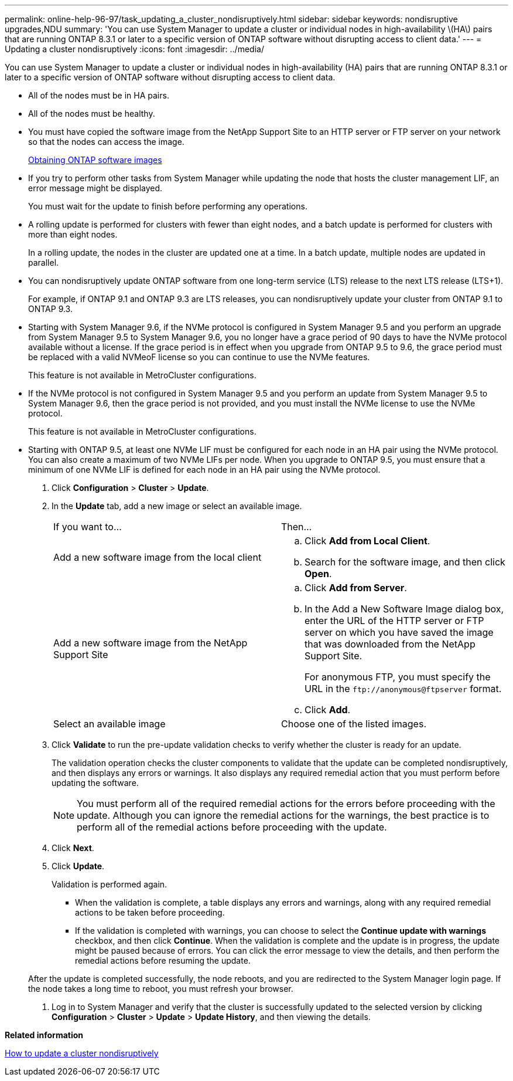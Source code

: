 ---
permalink: online-help-96-97/task_updating_a_cluster_nondisruptively.html
sidebar: sidebar
keywords: nondisruptive upgrades,NDU
summary: 'You can use System Manager to update a cluster or individual nodes in high-availability \(HA\) pairs that are running ONTAP 8.3.1 or later to a specific version of ONTAP software without disrupting access to client data.'
---
= Updating a cluster nondisruptively
:icons: font
:imagesdir: ../media/

[.lead]
You can use System Manager to update a cluster or individual nodes in high-availability (HA) pairs that are running ONTAP 8.3.1 or later to a specific version of ONTAP software without disrupting access to client data.

* All of the nodes must be in HA pairs.
* All of the nodes must be healthy.
* You must have copied the software image from the NetApp Support Site to an HTTP server or FTP server on your network so that the nodes can access the image.
+
link:task_obtaining_ontap_software_images.md#[Obtaining ONTAP software images]

* If you try to perform other tasks from System Manager while updating the node that hosts the cluster management LIF, an error message might be displayed.
+
You must wait for the update to finish before performing any operations.

* A rolling update is performed for clusters with fewer than eight nodes, and a batch update is performed for clusters with more than eight nodes.
+
In a rolling update, the nodes in the cluster are updated one at a time. In a batch update, multiple nodes are updated in parallel.

* You can nondisruptively update ONTAP software from one long-term service (LTS) release to the next LTS release (LTS+1).
+
For example, if ONTAP 9.1 and ONTAP 9.3 are LTS releases, you can nondisruptively update your cluster from ONTAP 9.1 to ONTAP 9.3.

* Starting with System Manager 9.6, if the NVMe protocol is configured in System Manager 9.5 and you perform an upgrade from System Manager 9.5 to System Manager 9.6, you no longer have a grace period of 90 days to have the NVMe protocol available without a license. If the grace period is in effect when you upgrade from ONTAP 9.5 to 9.6, the grace period must be replaced with a valid NVMeoF license so you can continue to use the NVMe features.
+
This feature is not available in MetroCluster configurations.

* If the NVMe protocol is not configured in System Manager 9.5 and you perform an update from System Manager 9.5 to System Manager 9.6, then the grace period is not provided, and you must install the NVMe license to use the NVMe protocol.
+
This feature is not available in MetroCluster configurations.

* Starting with ONTAP 9.5, at least one NVMe LIF must be configured for each node in an HA pair using the NVMe protocol. You can also create a maximum of two NVMe LIFs per node. When you upgrade to ONTAP 9.5, you must ensure that a minimum of one NVMe LIF is defined for each node in an HA pair using the NVMe protocol.

. Click *Configuration* > *Cluster* > *Update*.
. In the *Update* tab, add a new image or select an available image.
+
|===
| If you want to...| Then...
a|
Add a new software image from the local client
a|

 .. Click *Add from Local Client*.
 .. Search for the software image, and then click *Open*.

a|
Add a new software image from the NetApp Support Site
a|

 .. Click *Add from Server*.
 .. In the Add a New Software Image dialog box, enter the URL of the HTTP server or FTP server on which you have saved the image that was downloaded from the NetApp Support Site.
+
For anonymous FTP, you must specify the URL in the `+ftp://anonymous@ftpserver+` format.

 .. Click *Add*.

a|
Select an available image
a|
Choose one of the listed images.
|===

. Click *Validate* to run the pre-update validation checks to verify whether the cluster is ready for an update.
+
The validation operation checks the cluster components to validate that the update can be completed nondisruptively, and then displays any errors or warnings. It also displays any required remedial action that you must perform before updating the software.
+
[NOTE]
====
You must perform all of the required remedial actions for the errors before proceeding with the update. Although you can ignore the remedial actions for the warnings, the best practice is to perform all of the remedial actions before proceeding with the update.
====

. Click *Next*.
. Click *Update*.
+
Validation is performed again.

 ** When the validation is complete, a table displays any errors and warnings, along with any required remedial actions to be taken before proceeding.
 ** If the validation is completed with warnings, you can choose to select the *Continue update with warnings* checkbox, and then click *Continue*.
When the validation is complete and the update is in progress, the update might be paused because of errors. You can click the error message to view the details, and then perform the remedial actions before resuming the update.

+
After the update is completed successfully, the node reboots, and you are redirected to the System Manager login page. If the node takes a long time to reboot, you must refresh your browser.

. Log in to System Manager and verify that the cluster is successfully updated to the selected version by clicking *Configuration* > *Cluster* > *Update* > *Update History*, and then viewing the details.

*Related information*

xref:concept_how_you_update_a_cluster_nondisruptively.adoc[How to update a cluster nondisruptively]
